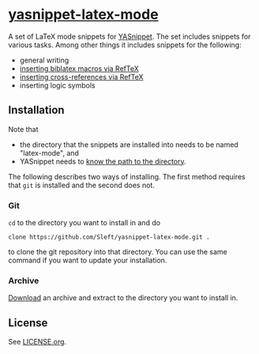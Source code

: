 * [[https://github.com/Sleft/yasnippet-latex-mode][yasnippet-latex-mode]]

A set of LaTeX mode snippets for [[http://capitaomorte.github.com/yasnippet/][YASnippet]]. The set includes snippets for various tasks. Among other things it includes snippets for the following:
- general writing
- [[http://tex.stackexchange.com/a/39659/5701][inserting biblatex macros via RefTeX]]
- [[http://tex.stackexchange.com/a/39653/5701][inserting cross-references via RefTeX]]
- inserting logic symbols

** Installation

Note that
- the directory that the snippets are installed into needs to be named "latex-mode", and
- YASnippet needs to [[http://capitaomorte.github.com/yasnippet/snippet-organization.html#loading-snippets][know the path to the directory]].
The following describes two ways of installing. The first method requires that =git= is installed and the second does not.

*** Git

=cd= to the directory you want to install in and do
#+BEGIN_EXAMPLE
clone https://github.com/Sleft/yasnippet-latex-mode.git .
#+END_EXAMPLE
to clone the git repository into that directory. You can use the same command if you want to update your installation.

*** Archive

[[https://github.com/Sleft/yasnippet-latex-mode/archive/master.zip][Download]] an archive and extract to the directory you want to install in.

** License

See [[https://github.com/Sleft/yasnippet-latex-mode/blob/master/LICENSE.org][LICENSE.org]].
